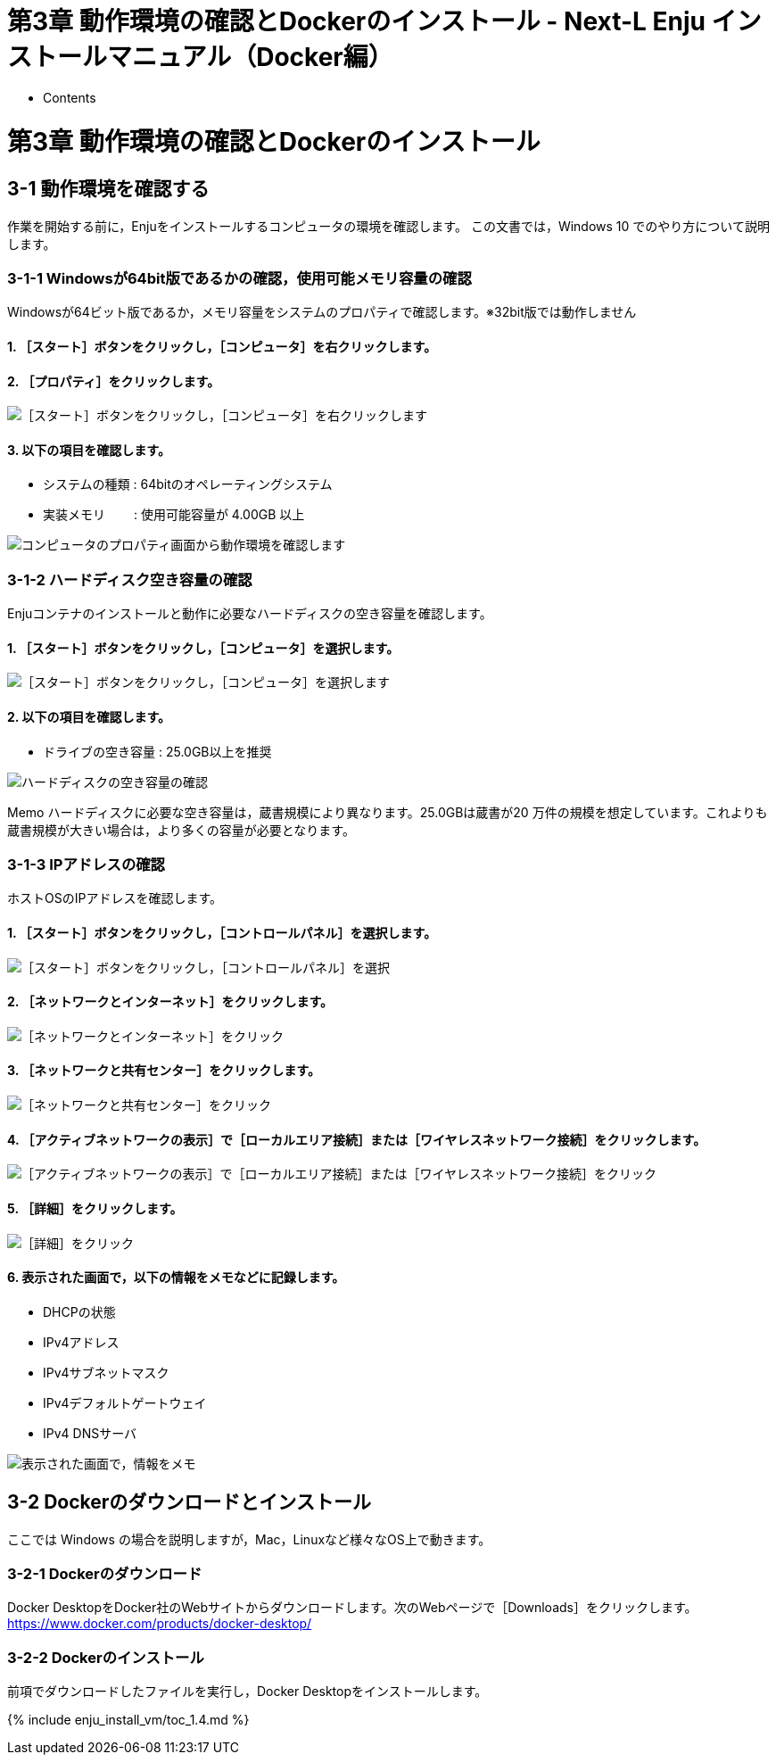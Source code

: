 = 第3章 動作環境の確認とDockerのインストール - Next-L Enju インストールマニュアル（Docker編）
:doctype: book
:group: enju_install_vm
:page-layout: page
:title_short: 第3章 動作環境の確認とDockerのインストール
:version: 1.4

* Contents

[#section3]
= 第3章 動作環境の確認とDockerのインストール

[#section3-1]
== 3-1 動作環境を確認する

作業を開始する前に，Enjuをインストールするコンピュータの環境を確認します。
この文書では，Windows 10 でのやり方について説明します。

[#section3-1-1]
=== 3-1-1 Windowsが64bit版であるかの確認，使用可能メモリ容量の確認

Windowsが64ビット版であるか，メモリ容量をシステムのプロパティで確認します。※32bit版では動作しません

==== 1. ［スタート］ボタンをクリックし，［コンピュータ］を右クリックします。

==== 2. ［プロパティ］をクリックします。

image::../assets/images/1.1/image_install_004.png[［スタート］ボタンをクリックし，［コンピュータ］を右クリックします]

==== 3. 以下の項目を確認します。

* システムの種類 : 64bitのオペレーティングシステム
* 実装メモリ　　 : 使用可能容量が 4.00GB 以上

image::../assets/images/1.1/image_install_005.png[コンピュータのプロパティ画面から動作環境を確認します]

[#section3-1-2]
=== 3-1-2 ハードディスク空き容量の確認

Enjuコンテナのインストールと動作に必要なハードディスクの空き容量を確認します。

==== 1. ［スタート］ボタンをクリックし，［コンピュータ］を選択します。

image::../assets/images/1.1/image_install_006.png[［スタート］ボタンをクリックし，［コンピュータ］を選択します]

==== 2. 以下の項目を確認します。

* ドライブの空き容量 : 25.0GB以上を推奨

image::../assets/images/1.1/image_install_007.png[ハードディスクの空き容量の確認]

[.label.label-info]#Memo# ハードディスクに必要な空き容量は，蔵書規模により異なります。25.0GBは蔵書が20 万件の規模を想定しています。これよりも蔵書規模が大きい場合は，より多くの容量が必要となります。

[#section3-1-3]
=== 3-1-3 IPアドレスの確認

ホストOSのIPアドレスを確認します。

==== 1. ［スタート］ボタンをクリックし，［コントロールパネル］を選択します。

image::../assets/images/1.1/image_install_019.png[［スタート］ボタンをクリックし，［コントロールパネル］を選択]

==== 2. ［ネットワークとインターネット］をクリックします。

image::../assets/images/1.1/image_install_020.png[［ネットワークとインターネット］をクリック]

==== 3. ［ネットワークと共有センター］をクリックします。

image::../assets/images/1.1/image_install_021.png[［ネットワークと共有センター］をクリック]

==== 4. ［アクティブネットワークの表示］で［ローカルエリア接続］または［ワイヤレスネットワーク接続］をクリックします。

image::../assets/images/1.1/image_install_022.png[［アクティブネットワークの表示］で［ローカルエリア接続］または［ワイヤレスネットワーク接続］をクリック]

==== 5. ［詳細］をクリックします。

image::../assets/images/1.1/image_install_023.png[［詳細］をクリック]

==== 6. 表示された画面で，以下の情報をメモなどに記録します。

* DHCPの状態
* IPv4アドレス
* IPv4サブネットマスク
* IPv4デフォルトゲートウェイ
* IPv4 DNSサーバ

image::../assets/images/1.1/image_install_024.png[表示された画面で，情報をメモ]

[#section3-2]
== 3-2 Dockerのダウンロードとインストール

ここでは Windows の場合を説明しますが，Mac，Linuxなど様々なOS上で動きます。

[#section3-2-1]
=== 3-2-1 Dockerのダウンロード

Docker DesktopをDocker社のWebサイトからダウンロードします。次のWebページで［Downloads］をクリックします。 https://www.docker.com/products/docker-desktop/

[#section3-2-2]
=== 3-2-2 Dockerのインストール

前項でダウンロードしたファイルを実行し，Docker Desktopをインストールします。

{% include enju_install_vm/toc_1.4.md %}
